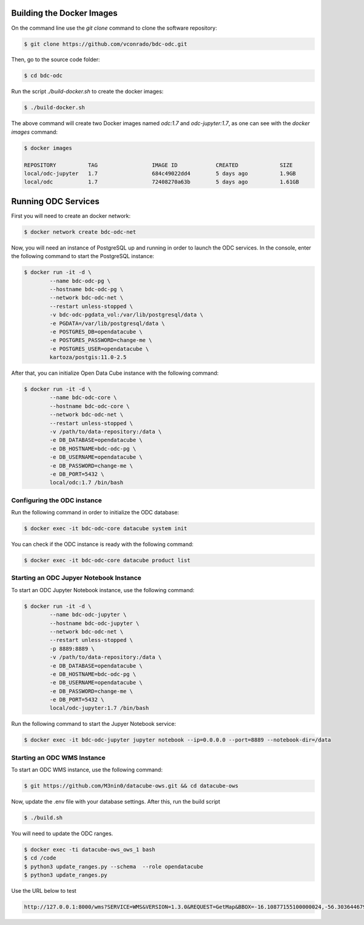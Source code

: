 ..
    This file is part of Brazil Data Cube ODC Scripts & Tools.
    Copyright (C) 2019 INPE.

    Brazil Data Cube ODC Scripts & Tools is free software; you can redistribute it and/or modify it
    under the terms of the MIT License; see LICENSE file for more details.



Building the Docker Images
==========================

On the command line use the `git clone` command to clone the software repository:

.. code-block:: shell

        $ git clone https://github.com/vconrado/bdc-odc.git

Then, go to the source code folder:

.. code-block:: shell

        $ cd bdc-odc

Run the script `./build-docker.sh` to create the docker images:


.. code-block:: shell

        $ ./build-docker.sh

The above command will create two Docker images named `odc:1.7` and `odc-jupyter:1.7`, as one can see with the `docker images` command:

.. code-block:: shell

        $ docker images

        REPOSITORY          TAG                 IMAGE ID            CREATED             SIZE
        local/odc-jupyter   1.7                 684c49022dd4        5 days ago          1.9GB
        local/odc           1.7                 72408270a63b        5 days ago          1.61GB


Running ODC Services
===========================

First you will need to create an docker network:

.. code-block:: shell

        $ docker network create bdc-odc-net


Now, you will need an instance of PostgreSQL up and running in order to launch the ODC services. In the console, enter the following command to start the PostgreSQL instance:

.. code-block:: shell

        $ docker run -it -d \
                --name bdc-odc-pg \
                --hostname bdc-odc-pg \
                --network bdc-odc-net \
                --restart unless-stopped \
                -v bdc-odc-pgdata_vol:/var/lib/postgresql/data \
                -e PGDATA=/var/lib/postgresql/data \
                -e POSTGRES_DB=opendatacube \
                -e POSTGRES_PASSWORD=change-me \
                -e POSTGRES_USER=opendatacube \
                kartoza/postgis:11.0-2.5

After that, you can initialize Open Data Cube instance with the following command:

.. code-block:: shell

        $ docker run -it -d \
                --name bdc-odc-core \
                --hostname bdc-odc-core \
                --network bdc-odc-net \
                --restart unless-stopped \
                -v /path/to/data-repository:/data \
                -e DB_DATABASE=opendatacube \
                -e DB_HOSTNAME=bdc-odc-pg \
                -e DB_USERNAME=opendatacube \
                -e DB_PASSWORD=change-me \
                -e DB_PORT=5432 \
                local/odc:1.7 /bin/bash

Configuring the ODC instance
----------------------------

Run the following command in order to initialize the ODC database:

.. code-block:: shell

        $ docker exec -it bdc-odc-core datacube system init

You can check if the ODC instance is ready with the following command:

.. code-block:: shell
        
        $ docker exec -it bdc-odc-core datacube product list


Starting an ODC Jupyer Notebook Instance
----------------------------------------

To start an ODC Jupyter Notebook instance, use the following command:

.. code-block:: shell

        $ docker run -it -d \
                --name bdc-odc-jupyter \
                --hostname bdc-odc-jupyter \
                --network bdc-odc-net \
                --restart unless-stopped \
                -p 8889:8889 \
                -v /path/to/data-repository:/data \
                -e DB_DATABASE=opendatacube \
                -e DB_HOSTNAME=bdc-odc-pg \
                -e DB_USERNAME=opendatacube \
                -e DB_PASSWORD=change-me \
                -e DB_PORT=5432 \
                local/odc-jupyter:1.7 /bin/bash

Run the following command to start the Jupyer Notebook service:

.. code-block:: shell

        $ docker exec -it bdc-odc-jupyter jupyter notebook --ip=0.0.0.0 --port=8889 --notebook-dir=/data

Starting an ODC WMS Instance
-----------------------------

To start an ODC WMS instance, use the following command:

.. code-block:: shell
        
        $ git https://github.com/M3nin0/datacube-ows.git && cd datacube-ows

Now, update the .env file with your database settings. After this, run the build script

.. code-block:: shell

        $ ./build.sh

You will need to update the ODC ranges.

.. code-block:: shell

        $ docker exec -ti datacube-ows_ows_1 bash
        $ cd /code
        $ python3 update_ranges.py --schema  --role opendatacube
        $ python3 update_ranges.py

Use the URL below to test

.. code-block::

        http://127.0.0.1:8000/wms?SERVICE=WMS&VERSION=1.3.0&REQUEST=GetMap&BBOX=-16.10877155100000024,-56.30364467999999789,-14.1582321009999994,-54.63602305900000289&CRS=EPSG:4326&WIDTH=229&HEIGHT=267&LAYERS=C4_64_16D_MED&STYLES=&FORMAT=image/png&DPI=96&MAP_RESOLUTION=96&FORMAT_OPTIONS=dpi:96&TRANSPARENT=TRUE
